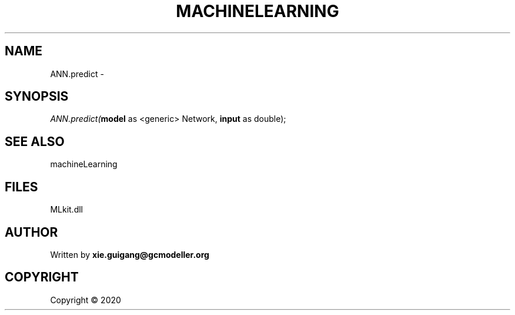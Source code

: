 .\" man page create by R# package system.
.TH MACHINELEARNING 2 2000-01-01 "ANN.predict" "ANN.predict"
.SH NAME
ANN.predict \- 
.SH SYNOPSIS
\fIANN.predict(\fBmodel\fR as <generic> Network, 
\fBinput\fR as double);\fR
.SH SEE ALSO
machineLearning
.SH FILES
.PP
MLkit.dll
.PP
.SH AUTHOR
Written by \fBxie.guigang@gcmodeller.org\fR
.SH COPYRIGHT
Copyright ©  2020
